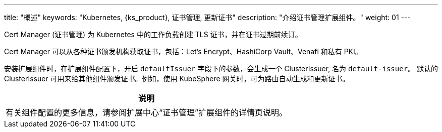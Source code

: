 ---
title: "概述"
keywords: "Kubernetes, {ks_product}, 证书管理, 更新证书"
description: "介绍证书管理扩展组件。"
weight: 01
---

Cert Manager (证书管理) 为 Kubernetes 中的工作负载创建 TLS 证书，并在证书过期前续订。

Cert Manager 可以从各种证书颁发机构获取证书，包括：Let’s Encrypt、HashiCorp Vault、Venafi 和私有 PKI。

安装扩展组件时，在扩展组件配置下，开启 `defaultIssuer` 字段下的参数，会生成一个 ClusterIssuer, 名为 `default-issuer`。 默认的 ClusterIssuer 可用来给其他组件颁发证书。例如，使用 KubeSphere 网关时，可为路由自动生成和更新证书。

[.admon.note,cols="a"]
|===
|说明

|
有关组件配置的更多信息，请参阅扩展中心“证书管理”扩展组件的详情页说明。
|===